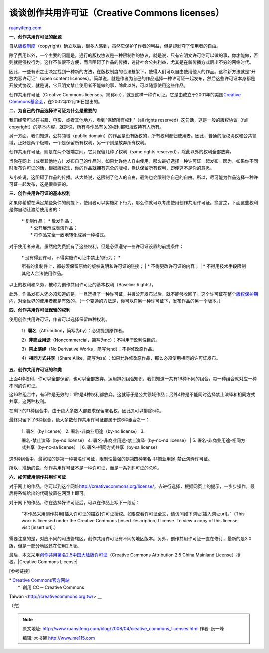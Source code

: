 .. _200804_creative_commons_licenses:

谈谈创作共用许可证（Creative Commons licenses）
==================================================================

`ruanyifeng.com <http://www.ruanyifeng.com/blog/2008/04/creative_commons_licenses.html>`__

**一、创作共用许可证的起源**

自从\ `版权制度 <http://www.ruanyifeng.com/blog/2007/06/origin_of_copyright.html>`__\ （copyright）确立以后，很多人感到，虽然它保护了作者的利益，但是却剥夺了使用者的自由。

除了费用以外，一个主要的问题是，通行的版权协议是一种限制性的协议，就是说，只有它明文许可你可以做的事，你才能做，否则就是侵权行为。这样不仅很不方便，而且阻碍了作品的传播，违背社会公共利益，尤其是在新传播方式层出不穷的网络时代。

因此，一些有识之士决定找到一种新的方法，在版权制度的合法框架下，使得人们可以自由使用他人的作品。这种新方法就是”开放内容许可证”（open
content
licenses）。简单说，就是作者为自己的作品选择一种许可证一起发布，然后这些许可证本身都是开放式协议，就是说，它只明文禁止使用者不能做的事，除此以外，可以随意使用这些作品。

创作共用许可证（Creative Commons
licenses，简称cc），就是这样一种许可证。它是由成立于2001年的美国\ `Creative
Commons基金会 <http://creativecommons.org/>`__\ ，在2002年12月16日提出的。

**二、为自己的作品选择许可证为什么是重要的**

我们经常可以在书籍、电影、或者其他地方，看到”保留所有权利”（all rights
reserved）这句话，这是一般的版权协议（full
copyright）的基本内容，就是说，所有与作品有关的权利都归版权持有人所有。

另一方面，我们知道，公共领域（public
domain）的作品是没有版权的，所有权利都归使用者。因此，普通的版权协议和公共领域，正好是两个极端，一个是保留所有权利，另一个则是放弃所有权利。

创作共用许可证，则是在两个极端之间。它只保留几种了权利（some rights
reserved），除此以外的权利全部放弃。

当你在网上（或者其他地方）发布自己的作品时，如果允许他人自由使用，那么最好选择一种许可证一起发布。因为，如果你不同时发布许可证的话，根据版权法，你的作品就拥有完全的版权，默认保留所有权利，即便这不是你的意愿。

从小处说，这阻碍了作品的传播。从大处说，这限制了他人的自由，最终也会限制你自己的自由。所以，尽可能为作品选择一种许可证一起发布，这是很重要的。

**三、创作共用许可证的基本权利**

如果你希望在满足某些条件的前提下，使用者可以实施如下行为，那么你就可以考虑使用创作共用许可证。换言之，下面这些权利是你自动让渡给使用者的：

    | \* 复制作品； \* 散发作品；
    |  \* 公开展示或表演作品；
    |  \* 将作品完全一致地转化成另一种格式。

对于使用者来说，虽然他免费拥有了这些权利，但是必须遵守一些许可证设置的前提条件：

    | \* 没有得到许可，不得实施许可证中禁止的行为； \*
    所有的复制件上，都必须保留原始的版权说明和许可证的链接；
    |  \* 不得更改许可证的内容；
    |  \* 不得用技术手段限制其他人合法使用作品。

以上的权利和义务，被称为创作共用许可证的基本权利（Baseline Rights）。

此外，作品发布人还必须知道的是，一旦选择了一种许可证，并且公开发布以后，就不能够收回了。这个许可证在整个\ `版权保护期 <http://www.ruanyifeng.com/blog/2007/06/history_of_copyright_term_extension_part_i.html>`__\ 内，对全世界的使用者都是有效的。（一个变通的方法是，你可以在另一种许可证下，发布作品的另一个版本。）

**四、创作共用许可证保留的权利**

使用创作共用许可证，作者可以选择保留四种权利。

    1）\ **署名**\ （Attribution，简写为by）：必须提到原作者。

    2）\ **非商业用途**\ （Noncommercial，简写为nc）：不得用于盈利性目的。

    3）\ **禁止演绎**\ （No Derivative
    Works，简写为nd）：不得修改原作品。

    4）\ **相同方式共享**\ （Share
    Alike，简写为sa）：如果允许修改原作品，那么必须使用相同的许可证发布。

**五、创作共用许可证的种类**

上面4种权利，你可以全部保留，也可以全部放弃。运用排列组合知识，我们知道一共有16种不同的组合，每一种组合就对应一种不同的许可证。

这16种组合中，有5种是无效的：1种是4种权利都放弃，这就等于是公共领域作品；另外4种是不能同时选择禁止演绎和相同方式共享，这两种权利。

在剩下的11种组合中，由于绝大多数人都要求保留署名权，因此又可以排除5种。

最终只留下了6种组合，绝大多数创作共用许可证都属于这6种组合之一：

    | 1. 署名（by license） 2. 署名-非商业用途（by-nc license） 3.
    署名-禁止演绎（by-nd license） 4. 署名-非商业用途-禁止演绎（by-nc-nd
    license）
    |  5. 署名-非商业用途-相同方式共享（by-nc-sa license）
    |  6. 署名-相同方式共享（by-sa license）

这6种组合中，最宽松的是第一种署名许可证，限制性最强的是第四种署名-非商业用途-禁止演绎许可证。

所以，准确的说，创作共用许可证不是一种许可证，而是一系列许可证的总称。

**六、如何使用创作共用许可证**

对于网上的作品，你可以到这个网址\ `http://creativecommons.org/license/ <http://creativecommons.org/license/>`__\ ，去进行选择，根据网页上的提示，一步步操作，最后将系统给出的代码放置在网页上即可。

对于网下的作品，你在选择好许可证后，可以在作品上写下一段话：

    “本作品采用创作共用[插入许可证的描叙]许可证授权。如要查看许可证全文，请访问如下网址[插入网址url]。”（This
    work is licensed under the Creative Commons [insert description]
    License. To view a copy of this license, visit [insert url].）

需要注意的是，对应不同的司法管辖区，创作共用许可证有不同的地区版本。另外，创作共用许可证一直在修订，最新的是3.0版，但是一部分地区还在使用2.5版。

最后，本文采用\ `创作共用署名2.5中国大陆版许可证 <http://creativecommons.org/licenses/by/2.5/cn/>`__\ （Creative
Commons Attribution 2.5 China Mainland License）授权。\ |Creative
Commons License|

[参考链接]

| \* `Creative Commons官方网站 <http://creativecommons.org/>`__
|  \* `創用 CC ─ Creative Commons
Taiwan <http://creativecommons.org.tw/>`__

（完）

.. note::
    原文地址: http://www.ruanyifeng.com/blog/2008/04/creative_commons_licenses.html 
    作者: 阮一峰 

    编辑: 木书架 http://www.me115.com
